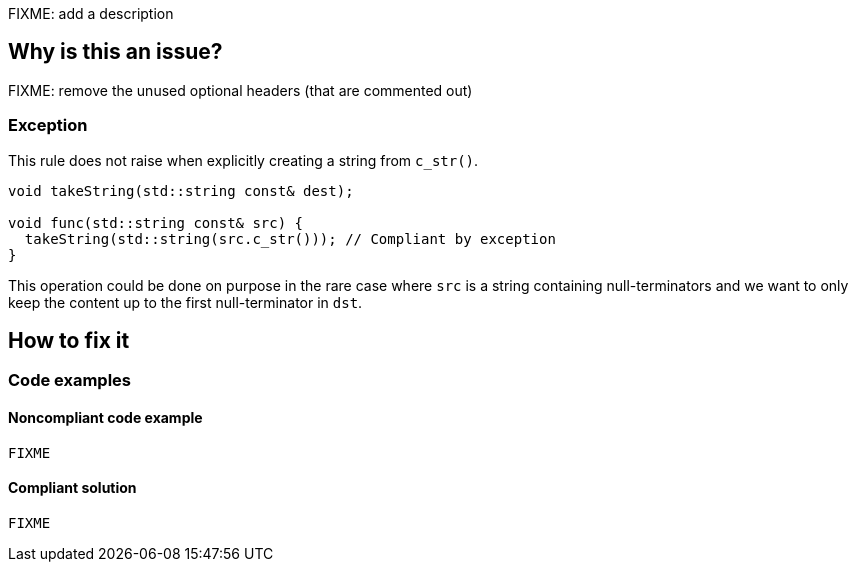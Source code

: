 FIXME: add a description

// If you want to factorize the description uncomment the following line and create the file.
//include::../description.adoc[]

== Why is this an issue?

FIXME: remove the unused optional headers (that are commented out)

//=== What is the potential impact?

=== Exception

This rule does not raise when explicitly creating a string from `c_str()`.

[source,cpp]
----
void takeString(std::string const& dest);

void func(std::string const& src) {
  takeString(std::string(src.c_str())); // Compliant by exception
}
----

This operation could be done on purpose in the rare case where `src` is a string containing null-terminators and we want to only keep the content up to the first null-terminator in `dst`.

== How to fix it
//== How to fix it in FRAMEWORK NAME

=== Code examples

==== Noncompliant code example

[source,cpp,diff-id=1,diff-type=noncompliant]
----
FIXME
----

==== Compliant solution

[source,cpp,diff-id=1,diff-type=compliant]
----
FIXME
----

//=== How does this work?

//=== Pitfalls

//=== Going the extra mile


//== Resources
//=== Documentation
//=== Articles & blog posts
//=== Conference presentations
//=== Standards
//=== External coding guidelines
//=== Benchmarks
